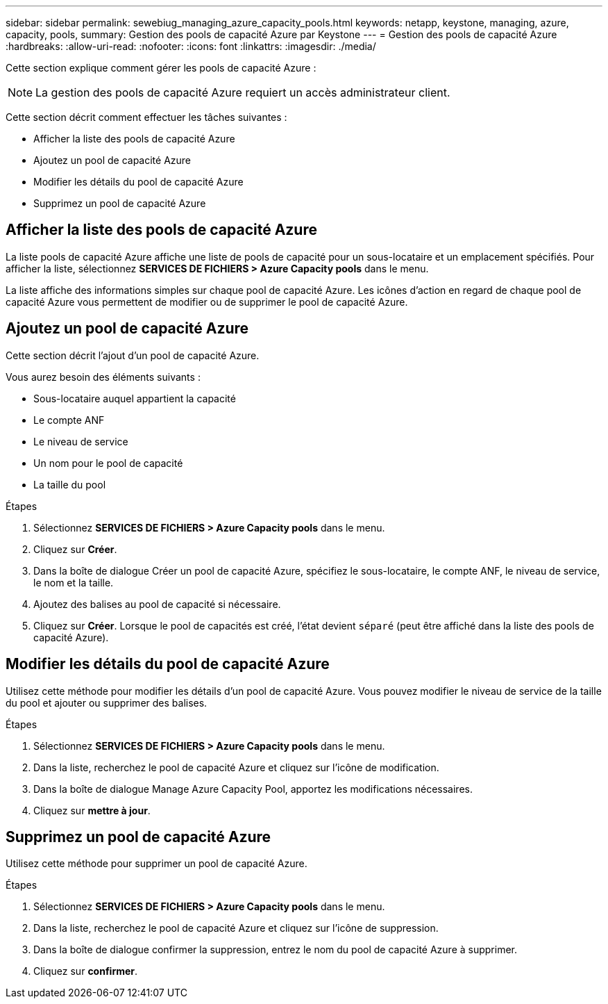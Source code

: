 ---
sidebar: sidebar 
permalink: sewebiug_managing_azure_capacity_pools.html 
keywords: netapp, keystone, managing, azure, capacity, pools, 
summary: Gestion des pools de capacité Azure par Keystone 
---
= Gestion des pools de capacité Azure
:hardbreaks:
:allow-uri-read: 
:nofooter: 
:icons: font
:linkattrs: 
:imagesdir: ./media/


[role="lead"]
Cette section explique comment gérer les pools de capacité Azure :


NOTE: La gestion des pools de capacité Azure requiert un accès administrateur client.

Cette section décrit comment effectuer les tâches suivantes :

* Afficher la liste des pools de capacité Azure
* Ajoutez un pool de capacité Azure
* Modifier les détails du pool de capacité Azure
* Supprimez un pool de capacité Azure




== Afficher la liste des pools de capacité Azure

La liste pools de capacité Azure affiche une liste de pools de capacité pour un sous-locataire et un emplacement spécifiés. Pour afficher la liste, sélectionnez *SERVICES DE FICHIERS > Azure Capacity pools* dans le menu.

La liste affiche des informations simples sur chaque pool de capacité Azure. Les icônes d'action en regard de chaque pool de capacité Azure vous permettent de modifier ou de supprimer le pool de capacité Azure.



== Ajoutez un pool de capacité Azure

Cette section décrit l'ajout d'un pool de capacité Azure.

Vous aurez besoin des éléments suivants :

* Sous-locataire auquel appartient la capacité
* Le compte ANF
* Le niveau de service
* Un nom pour le pool de capacité
* La taille du pool


.Étapes
. Sélectionnez *SERVICES DE FICHIERS > Azure Capacity pools* dans le menu.
. Cliquez sur *Créer*.
. Dans la boîte de dialogue Créer un pool de capacité Azure, spécifiez le sous-locataire, le compte ANF, le niveau de service, le nom et la taille.
. Ajoutez des balises au pool de capacité si nécessaire.
. Cliquez sur *Créer*. Lorsque le pool de capacités est créé, l'état devient `séparé` (peut être affiché dans la liste des pools de capacité Azure).




== Modifier les détails du pool de capacité Azure

Utilisez cette méthode pour modifier les détails d'un pool de capacité Azure. Vous pouvez modifier le niveau de service de la taille du pool et ajouter ou supprimer des balises.

.Étapes
. Sélectionnez *SERVICES DE FICHIERS > Azure Capacity pools* dans le menu.
. Dans la liste, recherchez le pool de capacité Azure et cliquez sur l'icône de modification.
. Dans la boîte de dialogue Manage Azure Capacity Pool, apportez les modifications nécessaires.
. Cliquez sur *mettre à jour*.




== Supprimez un pool de capacité Azure

Utilisez cette méthode pour supprimer un pool de capacité Azure.

.Étapes
. Sélectionnez *SERVICES DE FICHIERS > Azure Capacity pools* dans le menu.
. Dans la liste, recherchez le pool de capacité Azure et cliquez sur l'icône de suppression.
. Dans la boîte de dialogue confirmer la suppression, entrez le nom du pool de capacité Azure à supprimer.
. Cliquez sur *confirmer*.

